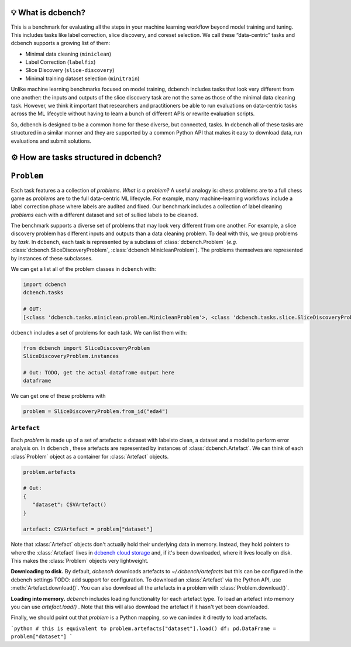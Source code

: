 .. py:currentmodule:: dcbench


💡 What is dcbench?
-------------------

| This is a benchmark for evaluating all the steps in your machine
  learning workflow beyond model training and tuning. This includes
  tasks like label correction, slice discovery, and coreset selection.
  We call these “data-centric” tasks and dcbench supports a growing list
  of them:

* Minimal data cleaning (``miniclean``) 
* Label Correction (``labelfix``) 
* Slice Discovery (``slice-discovery``) 
* Minimal training dataset selection (``minitrain``)

Unlike machine learning benchmarks focused on model training, dcbench
includes tasks that look very different from one another: the inputs and
outputs of the slice discovery task are not the same as those of the
minimal data cleaning task. However, we think it important that
researchers and practitioners be able to run evaluations on data-centric
tasks across the ML lifecycle without having to learn a bunch of
different APIs or rewrite evaluation scripts.

So, dcbench is designed to be a common home for these diverse, but
connected, tasks. In dcbench all of these tasks are structured in a
similar manner and they are supported by a common Python API that makes
it easy to download data, run evaluations and submit solutions.

⚙️ How are tasks structured in dcbench?
---------------------------------------

``Problem``
-----------
Each task features a a collection of *problems*. *What is a problem?* A useful analogy is: chess problems are to a full chess game as *problems* are to the full data-centric ML lifecycle. For example, many machine-learning workflows include a label correction phase where labels are audited and fixed. Our benchmark includes a collection of label cleaning *problems* each with a different dataset and set of sullied labels to be cleaned.

The benchmark supports a diverse set of problems that may look very different from one another. For example, a slice discovery problem has different inputs and outputs than a data cleaning problem. To deal with this, we group problems by *task.* In ``dcbench``, each task is represented by a subclass of :class:`dcbench.Problem` (*e.g.*
:class:`dcbench.SliceDiscoveryProblem`, :class:`dcbench.MinicleanProblem`). The problems
themselves are represented by instances of these subclasses.

We can get a list all of the problem classes in ``dcbench`` with:

.. code:: python

   import dcbench
   dcbench.tasks

   # OUT: 
   [<class 'dcbench.tasks.miniclean.problem.MinicleanProblem'>, <class 'dcbench.tasks.slice.SliceDiscoveryProblem'>]

``dcbench`` includes a set of problems for each task. We can list them
with:

.. code:: python

   from dcbench import SliceDiscoveryProblem
   SliceDiscoveryProblem.instances

   # Out: TODO, get the actual dataframe output here 
   dataframe

We can get one of these problems with

.. code:: python

   problem = SliceDiscoveryProblem.from_id("eda4")

``Artefact``
~~~~~~~~~~~~

Each *problem* is made up of a set of artefacts: a dataset with labelsto clean, a dataset and a model to perform error analysis on. In ``dcbench`` , these artefacts are represented by instances of
:class:`dcbench.Artefact`. We can think of each :class`Problem` object as a container for :class:`Artefact` objects. 

.. code:: python

   problem.artefacts

   # Out: 
   {
      "dataset": CSVArtefact()
   }

   artefact: CSVArtefact = problem["dataset"]


Note that :class:`Artefact` objects don't actually hold their underlying data in memory. Instead, they hold pointers to where the :class:`Artefact` lives in `dcbench cloud storage <https://console.cloud.google.com/storage/browser/dcbench?authuser=1&project=hai-gcp-fine-grained&pageState=(%22StorageObjectListTable%22:(%22f%22:%22%255B%255D%22))&prefix=&forceOnObjectsSortingFiltering=false>`_ and, if it's been downloaded,  where it lives locally on disk. This makes the :class:`Problem` objects very lightweight.  

**Downloading to disk.** By default, `dcbench` downloads artefacts to `~/.dcbench/artefacts` but this can be configured in the dcbench settings TODO: add support for configuration. To download an :class:`Artefact`  via the Python API, use :meth:`Artefact.download()`. You can also download all the artefacts in a problem with :class:`Problem.download()`.

**Loading into memory.** `dcbench` includes loading functionality for each artefact type. To load an artefact into memory you can use `artefact.load()` . Note that this will also download the artefact if it hasn't yet been downloaded. 

Finally,  we should point out that `problem` is a Python mapping, so we can index it directly to load artefacts.  

```python
# this is equivalent to problem.artefacts["dataset"].load()
df: pd.DataFrame = problem["dataset"] 
```